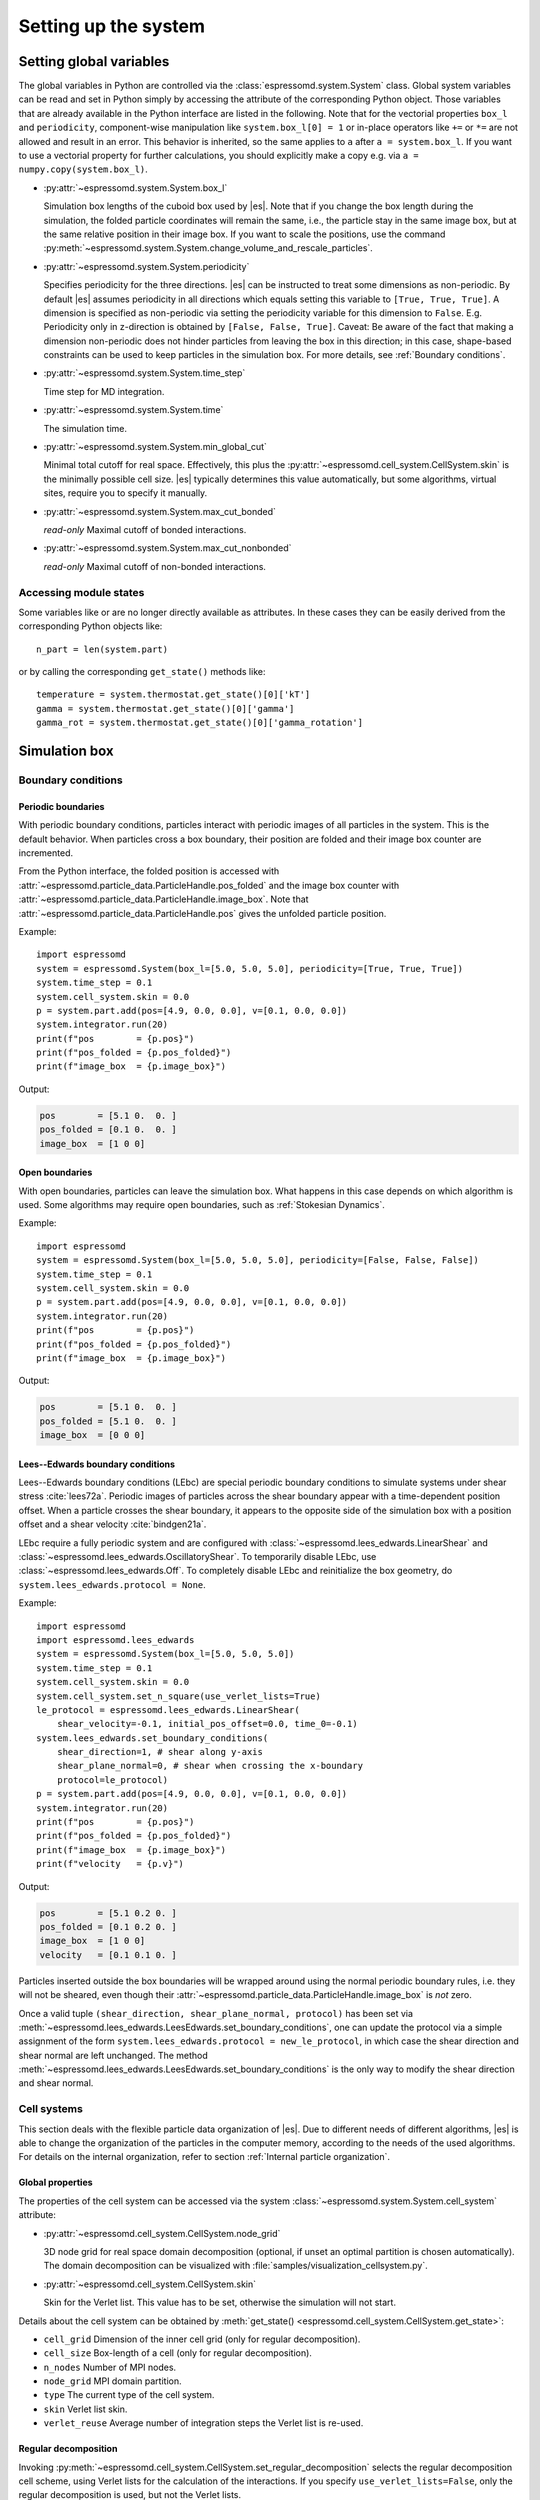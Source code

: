 .. _Setting up the system:

Setting up the system
=====================

.. _Setting global variables:

Setting global variables
------------------------

The global variables in Python are controlled via the
:class:`espressomd.system.System` class.
Global system variables can be read and set in Python simply by accessing the
attribute of the corresponding Python object. Those variables that are already
available in the Python interface are listed in the following. Note that for the
vectorial properties ``box_l`` and ``periodicity``, component-wise manipulation
like ``system.box_l[0] = 1`` or in-place operators like ``+=`` or ``*=`` are not
allowed and result in an error. This behavior is inherited, so the same applies
to ``a`` after ``a = system.box_l``. If you want to use a vectorial property
for further calculations, you should explicitly make a copy e.g. via
``a = numpy.copy(system.box_l)``.

* :py:attr:`~espressomd.system.System.box_l`

  Simulation box lengths of the cuboid box used by |es|.
  Note that if you change the box length during the simulation, the folded
  particle coordinates will remain the same, i.e., the particle stay in
  the same image box, but at the same relative position in their image
  box. If you want to scale the positions, use the command
  :py:meth:`~espressomd.system.System.change_volume_and_rescale_particles`.

* :py:attr:`~espressomd.system.System.periodicity`

  Specifies periodicity for the three directions. |es| can be instructed
  to treat some dimensions as non-periodic. By default |es| assumes periodicity in
  all directions which equals setting this variable to ``[True, True, True]``.
  A dimension is specified as non-periodic via setting the periodicity
  variable for this dimension to ``False``. E.g. Periodicity only in z-direction
  is obtained by ``[False, False, True]``. Caveat: Be aware of the fact that making a
  dimension non-periodic does not hinder particles from leaving the box in
  this direction; in this case, shape-based constraints can be used to keep
  particles in the simulation box. For more details, see :ref:`Boundary conditions`.

* :py:attr:`~espressomd.system.System.time_step`

  Time step for MD integration.

* :py:attr:`~espressomd.system.System.time`

  The simulation time.

* :py:attr:`~espressomd.system.System.min_global_cut`

  Minimal total cutoff for real space. Effectively, this plus the
  :py:attr:`~espressomd.cell_system.CellSystem.skin` is the minimally possible
  cell size. |es| typically determines this value automatically, but some
  algorithms, virtual sites, require you to specify it manually.

* :py:attr:`~espressomd.system.System.max_cut_bonded`

  *read-only* Maximal cutoff of bonded interactions.

* :py:attr:`~espressomd.system.System.max_cut_nonbonded`

  *read-only* Maximal cutoff of non-bonded interactions.

.. _Accessing module states:

Accessing module states
~~~~~~~~~~~~~~~~~~~~~~~

Some variables like or are no longer directly available as attributes.
In these cases they can be easily derived from the corresponding Python
objects like::

    n_part = len(system.part)

or by calling the corresponding ``get_state()`` methods like::

    temperature = system.thermostat.get_state()[0]['kT']
    gamma = system.thermostat.get_state()[0]['gamma']
    gamma_rot = system.thermostat.get_state()[0]['gamma_rotation']

.. _Simulation box:

Simulation box
--------------

.. _Boundary conditions:

Boundary conditions
~~~~~~~~~~~~~~~~~~~

.. _Periodic boundaries:

Periodic boundaries
^^^^^^^^^^^^^^^^^^^

With periodic boundary conditions, particles interact with periodic
images of all particles in the system. This is the default behavior.
When particles cross a box boundary, their position are folded and
their image box counter are incremented.

From the Python interface, the folded position is accessed with
:attr:`~espressomd.particle_data.ParticleHandle.pos_folded` and the image
box counter with :attr:`~espressomd.particle_data.ParticleHandle.image_box`.
Note that :attr:`~espressomd.particle_data.ParticleHandle.pos` gives the
unfolded particle position.

Example::

    import espressomd
    system = espressomd.System(box_l=[5.0, 5.0, 5.0], periodicity=[True, True, True])
    system.time_step = 0.1
    system.cell_system.skin = 0.0
    p = system.part.add(pos=[4.9, 0.0, 0.0], v=[0.1, 0.0, 0.0])
    system.integrator.run(20)
    print(f"pos        = {p.pos}")
    print(f"pos_folded = {p.pos_folded}")
    print(f"image_box  = {p.image_box}")

Output:

.. code-block:: none

    pos        = [5.1 0.  0. ]
    pos_folded = [0.1 0.  0. ]
    image_box  = [1 0 0]

.. _Open boundaries:

Open boundaries
^^^^^^^^^^^^^^^

With open boundaries, particles can leave the simulation box.
What happens in this case depends on which algorithm is used.
Some algorithms may require open boundaries,
such as :ref:`Stokesian Dynamics`.

Example::

    import espressomd
    system = espressomd.System(box_l=[5.0, 5.0, 5.0], periodicity=[False, False, False])
    system.time_step = 0.1
    system.cell_system.skin = 0.0
    p = system.part.add(pos=[4.9, 0.0, 0.0], v=[0.1, 0.0, 0.0])
    system.integrator.run(20)
    print(f"pos        = {p.pos}")
    print(f"pos_folded = {p.pos_folded}")
    print(f"image_box  = {p.image_box}")

Output:

.. code-block:: none

    pos        = [5.1 0.  0. ]
    pos_folded = [5.1 0.  0. ]
    image_box  = [0 0 0]

.. _Lees-Edwards boundary conditions:

Lees--Edwards boundary conditions
^^^^^^^^^^^^^^^^^^^^^^^^^^^^^^^^^

Lees--Edwards boundary conditions (LEbc) are special periodic boundary
conditions to simulate systems under shear stress :cite:`lees72a`.
Periodic images of particles across the shear boundary appear with a
time-dependent position offset. When a particle crosses the shear boundary,
it appears to the opposite side of the simulation box with a position offset
and a shear velocity :cite:`bindgen21a`.

LEbc require a fully periodic system and are configured with
:class:`~espressomd.lees_edwards.LinearShear` and
:class:`~espressomd.lees_edwards.OscillatoryShear`.
To temporarily disable LEbc, use :class:`~espressomd.lees_edwards.Off`.
To completely disable LEbc and reinitialize the box geometry, do
``system.lees_edwards.protocol = None``.

Example::

    import espressomd
    import espressomd.lees_edwards
    system = espressomd.System(box_l=[5.0, 5.0, 5.0])
    system.time_step = 0.1
    system.cell_system.skin = 0.0
    system.cell_system.set_n_square(use_verlet_lists=True)
    le_protocol = espressomd.lees_edwards.LinearShear(
        shear_velocity=-0.1, initial_pos_offset=0.0, time_0=-0.1)
    system.lees_edwards.set_boundary_conditions(
        shear_direction=1, # shear along y-axis
        shear_plane_normal=0, # shear when crossing the x-boundary
        protocol=le_protocol)
    p = system.part.add(pos=[4.9, 0.0, 0.0], v=[0.1, 0.0, 0.0])
    system.integrator.run(20)
    print(f"pos        = {p.pos}")
    print(f"pos_folded = {p.pos_folded}")
    print(f"image_box  = {p.image_box}")
    print(f"velocity   = {p.v}")

Output:

.. code-block:: none

    pos        = [5.1 0.2 0. ]
    pos_folded = [0.1 0.2 0. ]
    image_box  = [1 0 0]
    velocity   = [0.1 0.1 0. ]

Particles inserted outside the box boundaries will be wrapped around
using the normal periodic boundary rules, i.e. they will not be sheared,
even though their :attr:`~espressomd.particle_data.ParticleHandle.image_box`
is *not* zero.

Once a valid tuple ``(shear_direction, shear_plane_normal, protocol)`` has been
set via :meth:`~espressomd.lees_edwards.LeesEdwards.set_boundary_conditions`,
one can update the protocol via a simple assignment of the form
``system.lees_edwards.protocol = new_le_protocol``, in which case
the shear direction and shear normal are left unchanged. The method
:meth:`~espressomd.lees_edwards.LeesEdwards.set_boundary_conditions`
is the only way to modify the shear direction and shear normal.


.. _Cell systems:

Cell systems
~~~~~~~~~~~~

This section deals with the flexible particle data organization of |es|. Due
to different needs of different algorithms, |es| is able to change the
organization of the particles in the computer memory, according to the
needs of the used algorithms. For details on the internal organization,
refer to section :ref:`Internal particle organization`.

.. _Global properties:

Global properties
^^^^^^^^^^^^^^^^^

The properties of the cell system can be accessed via the system
:class:`~espressomd.system.System.cell_system` attribute:

* :py:attr:`~espressomd.cell_system.CellSystem.node_grid`

  3D node grid for real space domain decomposition (optional, if
  unset an optimal partition is chosen automatically). The domain decomposition
  can be visualized with :file:`samples/visualization_cellsystem.py`.

* :py:attr:`~espressomd.cell_system.CellSystem.skin`

  Skin for the Verlet list. This value has to be set, otherwise the simulation will not start.

Details about the cell system can be obtained by
:meth:`get_state() <espressomd.cell_system.CellSystem.get_state>`:

* ``cell_grid``       Dimension of the inner cell grid (only for regular decomposition).
* ``cell_size``       Box-length of a cell (only for regular decomposition).
* ``n_nodes``         Number of MPI nodes.
* ``node_grid``       MPI domain partition.
* ``type``            The current type of the cell system.
* ``skin``            Verlet list skin.
* ``verlet_reuse``    Average number of integration steps the Verlet list is re-used.

.. _Regular decomposition:

Regular decomposition
^^^^^^^^^^^^^^^^^^^^^

Invoking :py:meth:`~espressomd.cell_system.CellSystem.set_regular_decomposition`
selects the regular decomposition cell scheme, using Verlet lists for the
calculation of the interactions. If you specify ``use_verlet_lists=False``,
only the regular decomposition is used, but not the Verlet lists. ::

    import espressomd
    system = espressomd.System(box_l=[1, 1, 1])
    system.cell_system.set_regular_decomposition(use_verlet_lists=True)

The regular decomposition cellsystem is the default system and suits most
applications with short ranged interactions. The particles are divided
up spatially into small compartments, the cells, such that the cell size
is larger than the maximal interaction range. In this case interactions
only occur between particles in adjacent cells. Since the interaction
range should be much smaller than the total system size, leaving out all
interactions between non-adjacent cells can mean a tremendous speed-up.
Moreover, since for constant interaction range, the number of particles
in a cell depends only on the density. The number of interactions is
therefore of the order :math:`N` instead of order :math:`N^2` if one has to
calculate all pair interactions.

With this scheme, there must be at least two cells per direction,
and at most 32 cells per direction for a cubic box geometry.
The number of cells per direction depends on the interaction range cutoff
:math:`l_{\mathrm{cut}}`, the Verlet list skin :math:`l_{\mathrm{skin}}`
and the box length :math:`l_{\mathrm{box}}`, and is determined automatically
by solving several equations. It can be useful to know how to estimate the
number of cells per direction, because it limits the number of MPI ranks
that can be allocated to an MPI-parallel simulation. As a rule of thumb,
for a cubic box geometry the number of cells per direction is often:

.. math::

    \left\lfloor \frac{l_{\mathrm{box}}}{l_{\mathrm{cut}} + l_{\mathrm{skin}}} \right\rfloor

For example, in a system with box length 12, LJ cutoff 2.5 and Verlet
skin 0.4, the number of cells cannot be more than 4 in each direction.
A runtime error will be triggered during integration when running a
simulation with such a system and allocating more than 64 MPI ranks
in total, or more than 4 MPI ranks per direction. In this situation,
consider increasing the box size or decreasing the interaction cutoff
or Verlet list skin.

.. _N-squared:

N-squared
^^^^^^^^^

Invoking :py:meth:`~espressomd.cell_system.CellSystem.set_n_square`
selects the very primitive N-squared cellsystem, which calculates
the interactions for all particle pairs. Therefore it loops over all
particles, giving an unfavorable computation time scaling of
:math:`N^2`. However, algorithms like MMM1D or the plain Coulomb
interaction in the cell model require the calculation of all pair
interactions. ::

    import espressomd
    system = espressomd.System(box_l=[1, 1, 1])
    system.cell_system.set_n_square()

In a multiple processor environment, the N-squared cellsystem uses a
simple particle balancing scheme to have a nearly equal number of
particles per CPU, :math:`n` nodes have :math:`m` particles, and
:math:`p-n` nodes have :math:`m+1` particles, such that
:math:`n \cdot m + (p - n) \cdot (m + 1) = N`, the total number of particles. Therefore the
computational load should be balanced fairly equal among the nodes, with
one exception: This code always uses one CPU for the interaction between
two different nodes. For an odd number of nodes, this is fine, because
the total number of interactions to calculate is a multiple of the
number of nodes, but for an even number of nodes, for each of the
:math:`p-1` communication rounds, one processor is idle.

E.g. for 2 processors, there are 3 interactions: 0-0, 1-1, 0-1.
Naturally, 0-0 and 1-1 are treated by processor 0 and 1, respectively.
But the 0-1 interaction is treated by node 1 alone, so the workload for
this node is twice as high. For 3 processors, the interactions are 0-0,
1-1, 2-2, 0-1, 1-2, 0-2. Of these interactions, node 0 treats 0-0 and
0-2, node 1 treats 1-1 and 0-1, and node 2 treats 2-2 and 1-2.

Therefore it is highly recommended that you use N-squared only with an
odd number of nodes, if with multiple processors at all.

.. _Hybrid:

Hybrid decomposition
^^^^^^^^^^^^^^^^^^^^

If for a simulation setup the interaction range is much smaller than the
system size, use of a :ref:`Regular decomposition` leads to efficient
scaling behavior (order :math:`N` instead of order :math:`N^2`).
Consider a system with many small particles, e.g. a polymer solution.
There, already the addition of one single large particle increases the maximum
interaction range and thus the minimum cell size of the decomposition.
Due to this larger cell size, throughout the simulation box a large number
of non-interacting pairs of small particles is visited during the short
range calculation. This can considerably increase the computational cost of
the simulation.

For such simulation setups, i.e. systems with a few large particles and much
more small particles, the hybrid decomposition can be used. This hybrid
decomposition is backed by two coupled particle decompositions which can
be used to efficiently deal with the differently sized particles.
Specifically that means putting the small particles into a
:ref:`Regular decomposition`. There, the minimum cell size is limited only
by the maximum interaction range of all particles within this decomposition.
The few large particles are put into a :ref:`N-squared` cellsystem. Particles
within this decomposition interact both, amongst each other and with all small
particles in the :ref:`Regular decomposition`. The hybrid decomposition can therefore
effectively recover the computational efficiency of the regular decomposition,
given that only a few large particles have been added.

Invoking :py:meth:`~espressomd.cell_system.CellSystem.set_hybrid_decomposition`
selects the hybrid decomposition. ::

    system = espressomd.System(box_l=[10, 10, 10])
    system.cell_system.set_hybrid_decomposition(n_square_types={1, 3}, cutoff_regular=1.2)

Here, ``n_square_types`` is a python set containing the types of particles to
put into the :ref:`N-squared` cellsystem, i.e. the particle types of the
large particles. Particles with other types will by default be put into the
:ref:`Regular decomposition`. Note that for now it is also necessary to manually set
the maximum cutoff to consider for interactions within the
:ref:`Regular decomposition`, i.e. the maximum interaction range among all
small particle types. Set this via the ``cutoff_regular`` parameter.

.. note::

  The hybrid particle decomposition has been added to |es| only recently and
  for now should be considered an experimental feature. If you notice some unexpected
  behavior please let us know via github or the mailing list.

